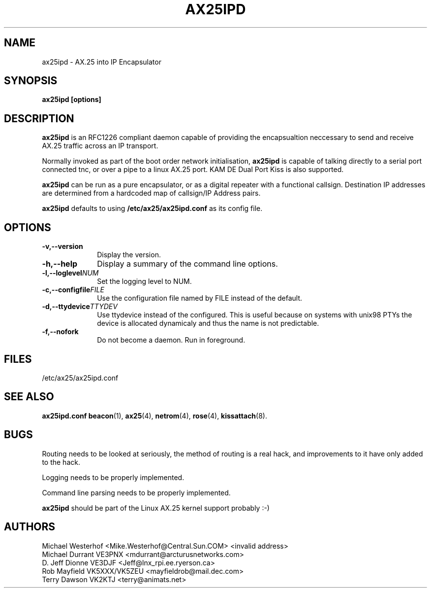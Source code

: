 .TH AX25IPD 8 "12 September 2001" Linux "Linux Programmer's Manual"
.SH NAME
ax25ipd \- AX.25 into IP Encapsulator
.SH SYNOPSIS
.B ax25ipd [options]
.SH DESCRIPTION
.LP
.B ax25ipd
is an RFC1226 compliant daemon capable of providing the encapsualtion
neccessary to send and receive AX.25 traffic across an IP transport.
.LP
Normally invoked as part of the boot order network initialisation,
.B ax25ipd
is capable of talking directly to a serial port connected tnc, or over
a pipe to a linux AX.25 port. KAM DE Dual Port Kiss is also supported.
.LP
.B ax25ipd
can be run as a pure encapsulator, or as a digital repeater with a
functional callsign. Destination IP addresses are determined from a
hardcoded map of callsign/IP Address pairs.
.LP
.B ax25ipd
defaults to using
.B /etc/ax25/ax25ipd.conf
as its config file.
.LP
.SH OPTIONS
.TP 10
.BI \-v,--version
Display the version.
.TP 10
.BI \-h,--help
Display a summary of the command line options.
.TP 10
.BI \-l,--loglevel NUM
Set the logging level to NUM.
.TP 10
.BI \-c,--configfile FILE
Use the configuration file named by FILE instead of the default.
.TP 10
.BI \-d,--ttydevice TTYDEV
Use ttydevice instead of the configured. This is useful because on systems
with unix98 PTYs the device is allocated dynamicaly and thus the name is
not predictable.
.TP 10
.BI \-f,--nofork
Do not become a daemon. Run in foreground.
.SH FILES
/etc/ax25/ax25ipd.conf
.SH "SEE ALSO"
.BR ax25ipd.conf
.BR beacon (1),
.BR ax25 (4),
.BR netrom (4),
.BR rose (4),
.BR kissattach (8).
.LP
.SH BUGS
Routing needs to be looked at seriously, the method of routing is a real
hack, and improvements to it have only added to the hack.
.LP
Logging needs to be properly implemented.
.LP
Command line parsing needs to be properly implemented.
.LP
.B ax25ipd
should be part of the Linux AX.25 kernel support probably :-)
.SH AUTHORS
.nf
Michael Westerhof <Mike.Westerhof@Central.Sun.COM> <invalid address>
.br
Michael Durrant VE3PNX <mdurrant@arcturusnetworks.com>
.br
D. Jeff Dionne VE3DJF <Jeff@lnx_rpi.ee.ryerson.ca>
.br
Rob Mayfield VK5XXX/VK5ZEU <mayfieldrob@mail.dec.com>
.br
Terry Dawson VK2KTJ <terry@animats.net>
.br
.fi
